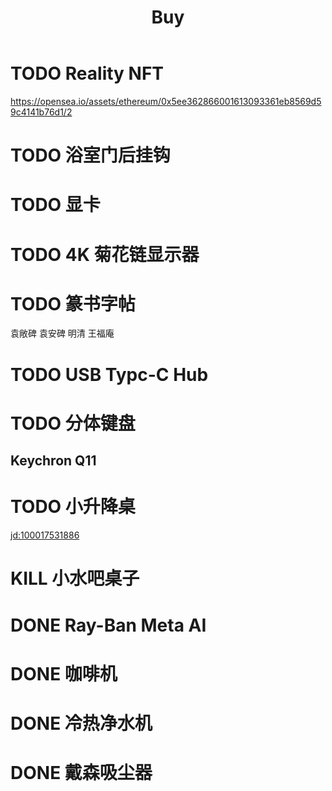 #+TITLE: Buy
#+options: toc:nil
#+link: jd      https://item.jd.com/%s.html
#+link: jdhk    https://npcitem.jd.hk/%s.html
#+link: aqara   https://www.aqara.com/cn/productDetail/%s
#+link: tb      https://detail.tmall.com/item.htm?id=%s
#+link: xhs     https://www.xiaohongshu.com/explore/%s
#+property: PRICE
#+columns: %20ITEM %TODO(State) %PRICE(Price){$} %BUDGET(Budget){$}
* TODO Reality NFT
https://opensea.io/assets/ethereum/0x5ee362866001613093361eb8569d59c4141b76d1/2

* TODO 浴室门后挂钩
SCHEDULED: <2025-08-09 Sat>

* TODO 显卡
* TODO 4K 菊花链显示器
* TODO 篆书字帖
袁敞碑
袁安碑
明清
王福庵
* TODO USB Typc-C Hub
* TODO 分体键盘
** Keychron Q11
:PROPERTIES:
:PRICE:    1088
:END:
* TODO 小升降桌
[[jd:100017531886]]
* KILL 小水吧桌子
* DONE Ray-Ban Meta AI
* DONE 咖啡机
* DONE 冷热净水机
* DONE 戴森吸尘器
